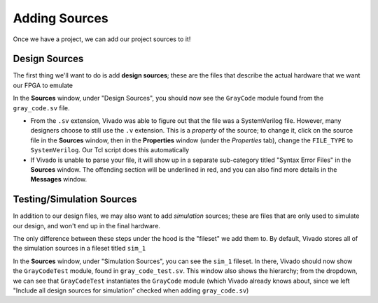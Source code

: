 Adding Sources
==========================================================================

Once we have a project, we can add our project sources to it!

Design Sources
--------------------------------------------------------------------------

The first thing we'll want to do is add **design sources**; these are the
files that describe the actual hardware that we want our FPGA to emulate

.. tabs::

    .. group-tab:: GUI

       .. admonition:: Adding a Design Source
          :class: important

          * Navigate to **File -> Add Sources**
          * Make sure **Add or create design sources** is selected,
            then click **Next**
          * Click **Add Files**, then find the source file
            ``src/gray_code.sv`` in the tutorial repository.
            Click **OK**
          * Click **Finish**

    .. group-tab:: TCL

       .. admonition:: Adding a Design Source
          :class: important

          Either from **Tools -> Run Tcl Script** or from the command
          line (shown below), run the ``add_design_sources.tcl`` script

          .. code-block:: bash

             vivado -mode batch -source ../scripts/sources/add_design_sources.tcl

In the **Sources** window, under "Design Sources", you should now see the
``GrayCode`` module found from the ``gray_code.sv`` file.

* From the ``.sv`` extension, Vivado was able to figure out that the file
  was a SystemVerilog file. However, many designers choose to still use
  the ``.v`` extension. This is a *property* of the source; to change it,
  click on the source file in the **Sources** window, then in the
  **Properties** window (under the *Properties* tab), change the
  ``FILE_TYPE`` to ``SystemVerilog``. Our Tcl script does this
  automatically
* If Vivado is unable to parse your file, it will show up in a separate
  sub-category titled "Syntax Error Files" in the **Sources** window.
  The offending section will be underlined in red, and you can also find
  more details in the **Messages** window.

Testing/Simulation Sources
--------------------------------------------------------------------------

In addition to our design files, we may also want to add *simulation*
sources; these are files that are only used to simulate our design, and
won't end up in the final hardware.

The only difference between these steps under the hood is the "fileset"
we add them to. By default, Vivado stores all of the simulation sources
in a fileset titled ``sim_1``

.. tabs::

    .. group-tab:: GUI

       .. admonition:: Adding a Simulation Source
          :class: important

          * Navigate to **File -> Add Sources**
          * Make sure **Add or create simulation sources** is selected,
            then click **Next**
          * Note that under **Specify simulation set**, we currently have
            ``sim_1``. This is the default simulation fileset, and is
            good for our purposes.
          * Click **Add Files**, then find the source file
            ``test/gray_code_test.sv`` in the tutorial repository.
            Click **OK**
          * Click **Finish**

    .. group-tab:: TCL

       .. admonition:: Adding a Simulation Source
          :class: important

          Either from **Tools -> Run Tcl Script** or from the command
          line (shown below), run the ``add_sim_sources.tcl`` script

          .. code-block:: bash

             vivado -mode batch -source ../scripts/sources/add_sim_sources.tcl

In the **Sources** window, under "Simulation Sources", you can see the
``sim_1`` fileset. In there, Vivado should now show the ``GrayCodeTest``
module, found in ``gray_code_test.sv``. This window also shows the
hierarchy; from the dropdown, we can see that ``GrayCodeTest``
instantiates the ``GrayCode`` module (which Vivado already knows about,
since we left "Include all design sources for simulation" checked when
adding ``gray_code.sv``)